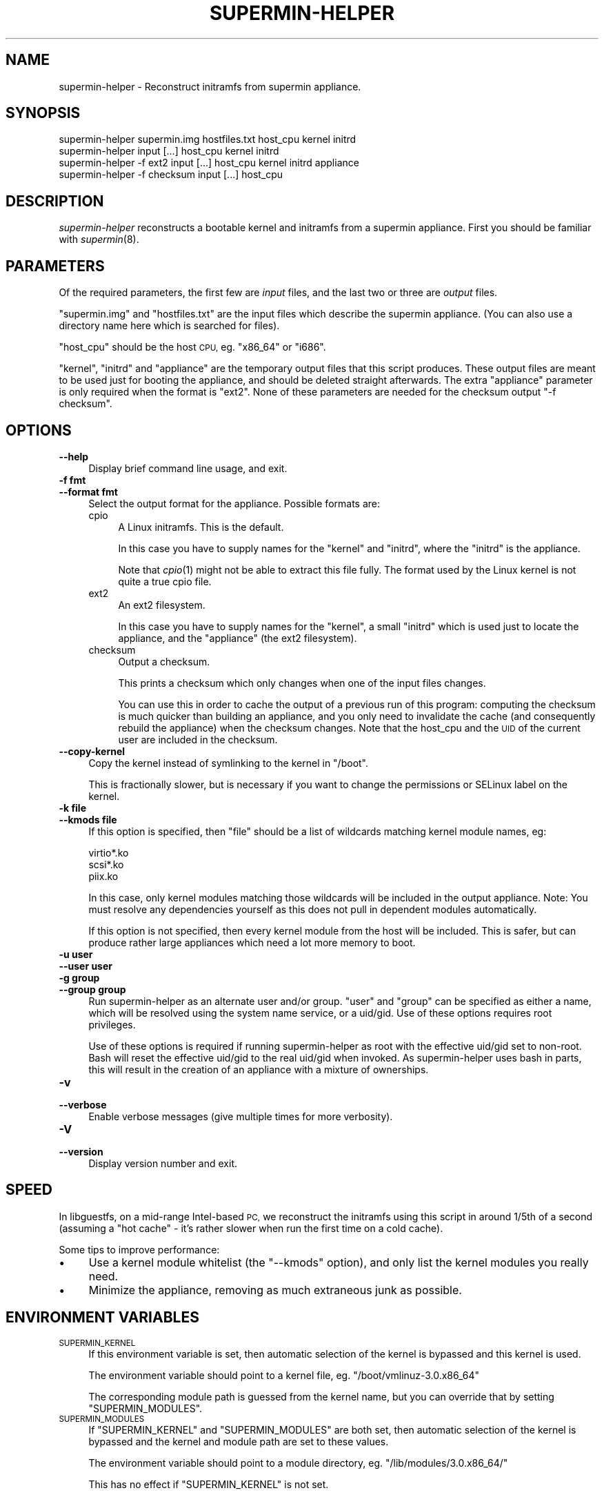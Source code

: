.\" Automatically generated by Pod::Man 2.27 (Pod::Simple 3.20)
.\"
.\" Standard preamble:
.\" ========================================================================
.de Sp \" Vertical space (when we can't use .PP)
.if t .sp .5v
.if n .sp
..
.de Vb \" Begin verbatim text
.ft CW
.nf
.ne \\$1
..
.de Ve \" End verbatim text
.ft R
.fi
..
.\" Set up some character translations and predefined strings.  \*(-- will
.\" give an unbreakable dash, \*(PI will give pi, \*(L" will give a left
.\" double quote, and \*(R" will give a right double quote.  \*(C+ will
.\" give a nicer C++.  Capital omega is used to do unbreakable dashes and
.\" therefore won't be available.  \*(C` and \*(C' expand to `' in nroff,
.\" nothing in troff, for use with C<>.
.tr \(*W-
.ds C+ C\v'-.1v'\h'-1p'\s-2+\h'-1p'+\s0\v'.1v'\h'-1p'
.ie n \{\
.    ds -- \(*W-
.    ds PI pi
.    if (\n(.H=4u)&(1m=24u) .ds -- \(*W\h'-12u'\(*W\h'-12u'-\" diablo 10 pitch
.    if (\n(.H=4u)&(1m=20u) .ds -- \(*W\h'-12u'\(*W\h'-8u'-\"  diablo 12 pitch
.    ds L" ""
.    ds R" ""
.    ds C` ""
.    ds C' ""
'br\}
.el\{\
.    ds -- \|\(em\|
.    ds PI \(*p
.    ds L" ``
.    ds R" ''
.    ds C`
.    ds C'
'br\}
.\"
.\" Escape single quotes in literal strings from groff's Unicode transform.
.ie \n(.g .ds Aq \(aq
.el       .ds Aq '
.\"
.\" If the F register is turned on, we'll generate index entries on stderr for
.\" titles (.TH), headers (.SH), subsections (.SS), items (.Ip), and index
.\" entries marked with X<> in POD.  Of course, you'll have to process the
.\" output yourself in some meaningful fashion.
.\"
.\" Avoid warning from groff about undefined register 'F'.
.de IX
..
.nr rF 0
.if \n(.g .if rF .nr rF 1
.if (\n(rF:(\n(.g==0)) \{
.    if \nF \{
.        de IX
.        tm Index:\\$1\t\\n%\t"\\$2"
..
.        if !\nF==2 \{
.            nr % 0
.            nr F 2
.        \}
.    \}
.\}
.rr rF
.\"
.\" Accent mark definitions (@(#)ms.acc 1.5 88/02/08 SMI; from UCB 4.2).
.\" Fear.  Run.  Save yourself.  No user-serviceable parts.
.    \" fudge factors for nroff and troff
.if n \{\
.    ds #H 0
.    ds #V .8m
.    ds #F .3m
.    ds #[ \f1
.    ds #] \fP
.\}
.if t \{\
.    ds #H ((1u-(\\\\n(.fu%2u))*.13m)
.    ds #V .6m
.    ds #F 0
.    ds #[ \&
.    ds #] \&
.\}
.    \" simple accents for nroff and troff
.if n \{\
.    ds ' \&
.    ds ` \&
.    ds ^ \&
.    ds , \&
.    ds ~ ~
.    ds /
.\}
.if t \{\
.    ds ' \\k:\h'-(\\n(.wu*8/10-\*(#H)'\'\h"|\\n:u"
.    ds ` \\k:\h'-(\\n(.wu*8/10-\*(#H)'\`\h'|\\n:u'
.    ds ^ \\k:\h'-(\\n(.wu*10/11-\*(#H)'^\h'|\\n:u'
.    ds , \\k:\h'-(\\n(.wu*8/10)',\h'|\\n:u'
.    ds ~ \\k:\h'-(\\n(.wu-\*(#H-.1m)'~\h'|\\n:u'
.    ds / \\k:\h'-(\\n(.wu*8/10-\*(#H)'\z\(sl\h'|\\n:u'
.\}
.    \" troff and (daisy-wheel) nroff accents
.ds : \\k:\h'-(\\n(.wu*8/10-\*(#H+.1m+\*(#F)'\v'-\*(#V'\z.\h'.2m+\*(#F'.\h'|\\n:u'\v'\*(#V'
.ds 8 \h'\*(#H'\(*b\h'-\*(#H'
.ds o \\k:\h'-(\\n(.wu+\w'\(de'u-\*(#H)/2u'\v'-.3n'\*(#[\z\(de\v'.3n'\h'|\\n:u'\*(#]
.ds d- \h'\*(#H'\(pd\h'-\w'~'u'\v'-.25m'\f2\(hy\fP\v'.25m'\h'-\*(#H'
.ds D- D\\k:\h'-\w'D'u'\v'-.11m'\z\(hy\v'.11m'\h'|\\n:u'
.ds th \*(#[\v'.3m'\s+1I\s-1\v'-.3m'\h'-(\w'I'u*2/3)'\s-1o\s+1\*(#]
.ds Th \*(#[\s+2I\s-2\h'-\w'I'u*3/5'\v'-.3m'o\v'.3m'\*(#]
.ds ae a\h'-(\w'a'u*4/10)'e
.ds Ae A\h'-(\w'A'u*4/10)'E
.    \" corrections for vroff
.if v .ds ~ \\k:\h'-(\\n(.wu*9/10-\*(#H)'\s-2\u~\d\s+2\h'|\\n:u'
.if v .ds ^ \\k:\h'-(\\n(.wu*10/11-\*(#H)'\v'-.4m'^\v'.4m'\h'|\\n:u'
.    \" for low resolution devices (crt and lpr)
.if \n(.H>23 .if \n(.V>19 \
\{\
.    ds : e
.    ds 8 ss
.    ds o a
.    ds d- d\h'-1'\(ga
.    ds D- D\h'-1'\(hy
.    ds th \o'bp'
.    ds Th \o'LP'
.    ds ae ae
.    ds Ae AE
.\}
.rm #[ #] #H #V #F C
.\" ========================================================================
.\"
.IX Title "SUPERMIN-HELPER 8"
.TH SUPERMIN-HELPER 8 "2013-07-29" "supermin-4.1.1" "Virtualization Support"
.\" For nroff, turn off justification.  Always turn off hyphenation; it makes
.\" way too many mistakes in technical documents.
.if n .ad l
.nh
.SH "NAME"
supermin\-helper \- Reconstruct initramfs from supermin appliance.
.SH "SYNOPSIS"
.IX Header "SYNOPSIS"
.Vb 2
\& supermin\-helper supermin.img hostfiles.txt host_cpu kernel initrd
\& supermin\-helper input [...] host_cpu kernel initrd
\&
\& supermin\-helper \-f ext2 input [...] host_cpu kernel initrd appliance
\&
\& supermin\-helper \-f checksum input [...] host_cpu
.Ve
.SH "DESCRIPTION"
.IX Header "DESCRIPTION"
\&\fIsupermin-helper\fR reconstructs a bootable kernel and initramfs from a
supermin appliance.  First you should be familiar with \fIsupermin\fR\|(8).
.SH "PARAMETERS"
.IX Header "PARAMETERS"
Of the required parameters, the first few are \fIinput\fR files, and the
last two or three are \fIoutput\fR files.
.PP
\&\f(CW\*(C`supermin.img\*(C'\fR and \f(CW\*(C`hostfiles.txt\*(C'\fR are the input files which
describe the supermin appliance.  (You can also use a directory name
here which is searched for files).
.PP
\&\f(CW\*(C`host_cpu\*(C'\fR should be the host \s-1CPU,\s0 eg. \f(CW\*(C`x86_64\*(C'\fR or \f(CW\*(C`i686\*(C'\fR.
.PP
\&\f(CW\*(C`kernel\*(C'\fR, \f(CW\*(C`initrd\*(C'\fR and \f(CW\*(C`appliance\*(C'\fR are the temporary output files
that this script produces.  These output files are meant to be used
just for booting the appliance, and should be deleted straight
afterwards.  The extra \f(CW\*(C`appliance\*(C'\fR parameter is only required when
the format is \f(CW\*(C`ext2\*(C'\fR.  None of these parameters are needed for
the checksum output \f(CW\*(C`\-f checksum\*(C'\fR.
.SH "OPTIONS"
.IX Header "OPTIONS"
.IP "\fB\-\-help\fR" 4
.IX Item "--help"
Display brief command line usage, and exit.
.IP "\fB\-f fmt\fR" 4
.IX Item "-f fmt"
.PD 0
.IP "\fB\-\-format fmt\fR" 4
.IX Item "--format fmt"
.PD
Select the output format for the appliance.  Possible formats are:
.RS 4
.IP "cpio" 4
.IX Item "cpio"
A Linux initramfs.  This is the default.
.Sp
In this case you have to supply names for the \f(CW\*(C`kernel\*(C'\fR
and \f(CW\*(C`initrd\*(C'\fR, where the \f(CW\*(C`initrd\*(C'\fR is the appliance.
.Sp
Note that \fIcpio\fR\|(1) might not be able to extract this file fully.
The format used by the Linux kernel is not quite a true cpio file.
.IP "ext2" 4
.IX Item "ext2"
An ext2 filesystem.
.Sp
In this case you have to supply names for the \f(CW\*(C`kernel\*(C'\fR, a small
\&\f(CW\*(C`initrd\*(C'\fR which is used just to locate the appliance, and the
\&\f(CW\*(C`appliance\*(C'\fR (the ext2 filesystem).
.IP "checksum" 4
.IX Item "checksum"
Output a checksum.
.Sp
This prints a checksum which only changes when one of the input files
changes.
.Sp
You can use this in order to cache the output of a previous run of
this program: computing the checksum is much quicker than building an
appliance, and you only need to invalidate the cache (and consequently
rebuild the appliance) when the checksum changes.  Note that the
host_cpu and the \s-1UID\s0 of the current user are included in the checksum.
.RE
.RS 4
.RE
.IP "\fB\-\-copy\-kernel\fR" 4
.IX Item "--copy-kernel"
Copy the kernel instead of symlinking to the kernel in \f(CW\*(C`/boot\*(C'\fR.
.Sp
This is fractionally slower, but is necessary if you want to change
the permissions or SELinux label on the kernel.
.IP "\fB\-k file\fR" 4
.IX Item "-k file"
.PD 0
.IP "\fB\-\-kmods file\fR" 4
.IX Item "--kmods file"
.PD
If this option is specified, then \f(CW\*(C`file\*(C'\fR should be a list of
wildcards matching kernel module names, eg:
.Sp
.Vb 3
\& virtio*.ko
\& scsi*.ko
\& piix.ko
.Ve
.Sp
In this case, only kernel modules matching those wildcards will be
included in the output appliance.  Note: You must resolve any
dependencies yourself as this does not pull in dependent modules
automatically.
.Sp
If this option is not specified, then every kernel module from the
host will be included.  This is safer, but can produce rather large
appliances which need a lot more memory to boot.
.IP "\fB\-u user\fR" 4
.IX Item "-u user"
.PD 0
.IP "\fB\-\-user user\fR" 4
.IX Item "--user user"
.IP "\fB\-g group\fR" 4
.IX Item "-g group"
.IP "\fB\-\-group group\fR" 4
.IX Item "--group group"
.PD
Run supermin-helper as an alternate user and/or group.  \f(CW\*(C`user\*(C'\fR and
\&\f(CW\*(C`group\*(C'\fR can be specified as either a name, which will be resolved
using the system name service, or a uid/gid.  Use of these options
requires root privileges.
.Sp
Use of these options is required if running supermin-helper as root
with the effective uid/gid set to non-root.  Bash will reset the
effective uid/gid to the real uid/gid when invoked.  As
supermin-helper uses bash in parts, this will result in the creation
of an appliance with a mixture of ownerships.
.IP "\fB\-v\fR" 4
.IX Item "-v"
.PD 0
.IP "\fB\-\-verbose\fR" 4
.IX Item "--verbose"
.PD
Enable verbose messages (give multiple times for more verbosity).
.IP "\fB\-V\fR" 4
.IX Item "-V"
.PD 0
.IP "\fB\-\-version\fR" 4
.IX Item "--version"
.PD
Display version number and exit.
.SH "SPEED"
.IX Header "SPEED"
In libguestfs, on a mid-range Intel-based \s-1PC,\s0 we reconstruct the
initramfs using this script in around 1/5th of a second (assuming a
\&\*(L"hot cache\*(R" \- it's rather slower when run the first time on a cold
cache).
.PP
Some tips to improve performance:
.IP "\(bu" 4
Use a kernel module whitelist (the \f(CW\*(C`\-\-kmods\*(C'\fR option), and only
list the kernel modules you really need.
.IP "\(bu" 4
Minimize the appliance, removing as much extraneous junk as possible.
.SH "ENVIRONMENT VARIABLES"
.IX Header "ENVIRONMENT VARIABLES"
.IP "\s-1SUPERMIN_KERNEL\s0" 4
.IX Item "SUPERMIN_KERNEL"
If this environment variable is set, then automatic selection of the
kernel is bypassed and this kernel is used.
.Sp
The environment variable should point to a kernel file,
eg. \f(CW\*(C`/boot/vmlinuz\-3.0.x86_64\*(C'\fR
.Sp
The corresponding module path is guessed from the kernel name, but you
can override that by setting \f(CW\*(C`SUPERMIN_MODULES\*(C'\fR.
.IP "\s-1SUPERMIN_MODULES\s0" 4
.IX Item "SUPERMIN_MODULES"
If \f(CW\*(C`SUPERMIN_KERNEL\*(C'\fR and \f(CW\*(C`SUPERMIN_MODULES\*(C'\fR are both set, then
automatic selection of the kernel is bypassed and the kernel and
module path are set to these values.
.Sp
The environment variable should point to a module directory,
eg. \f(CW\*(C`/lib/modules/3.0.x86_64/\*(C'\fR
.Sp
This has no effect if \f(CW\*(C`SUPERMIN_KERNEL\*(C'\fR is not set.
.SH "SEE ALSO"
.IX Header "SEE ALSO"
\&\fIsupermin\fR\|(8).
.SH "AUTHORS"
.IX Header "AUTHORS"
Richard W.M. Jones <rjones @ redhat . com>
.SH "COPYRIGHT"
.IX Header "COPYRIGHT"
(C) Copyright 2009\-2013 Red Hat Inc.,
<http://people.redhat.com/~rjones/supermin>.
.PP
This program is free software; you can redistribute it and/or modify
it under the terms of the \s-1GNU\s0 General Public License as published by
the Free Software Foundation; either version 2 of the License, or
(at your option) any later version.
.PP
This program is distributed in the hope that it will be useful,
but \s-1WITHOUT ANY WARRANTY\s0; without even the implied warranty of
\&\s-1MERCHANTABILITY\s0 or \s-1FITNESS FOR A PARTICULAR PURPOSE. \s0 See the
\&\s-1GNU\s0 General Public License for more details.
.PP
You should have received a copy of the \s-1GNU\s0 General Public License
along with this program; if not, write to the Free Software
Foundation, Inc., 675 Mass Ave, Cambridge, \s-1MA 02139, USA.\s0
